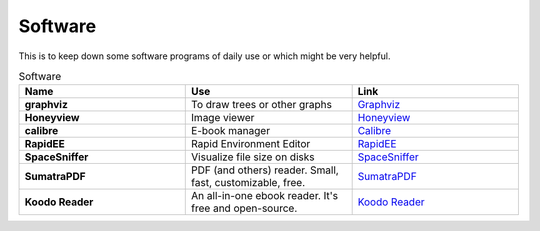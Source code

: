 Software
=======================

This is to keep down some software programs of daily use or which might be very helpful.


.. list-table:: Software
    :widths: 20 20 20
    :header-rows: 1

    * - Name
      - Use
      - Link
    * - **graphviz** 
      - To draw trees or other graphs
      - `Graphviz <https://graphviz.org/>`_
    * - **Honeyview** 
      - Image viewer
      - `Honeyview <https://en.bandisoft.com/honeyview/>`_
    * - **calibre** 
      - E-book manager
      - `Calibre <https://calibre-ebook.com/>`_
    * - **RapidEE** 
      - Rapid Environment Editor
      - `RapidEE <https://www.rapidee.com/en/about>`_
    * - **SpaceSniffer** 
      - Visualize file size on disks
      - `SpaceSniffer <http://www.uderzo.it/main_products/space_sniffer/>`_
    * - **SumatraPDF** 
      - PDF (and others) reader. Small, fast, customizable, free.
      - `SumatraPDF <https://www.sumatrapdfreader.org/free-pdf-reader>`_
    * - **Koodo Reader** 
      - An all-in-one ebook reader. It's free and open-source.
      - `Koodo Reader <https://koodo.960960.xyz/en>`_
